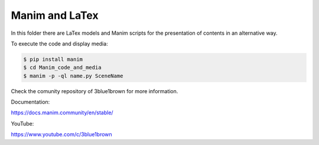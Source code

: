 Manim and LaTex
===============

In this folder there are LaTex models and Manim scripts for the presentation of
contents in an alternative way.

To execute the code and display media: 

.. code-block:: bash

   $ pip install manim
   $ cd Manim_code_and_media
   $ manim -p -ql name.py SceneName


Check the comunity repository of 3blue1brown for more information.

Documentation:

https://docs.manim.community/en/stable/

YouTube:

https://www.youtube.com/c/3blue1brown
